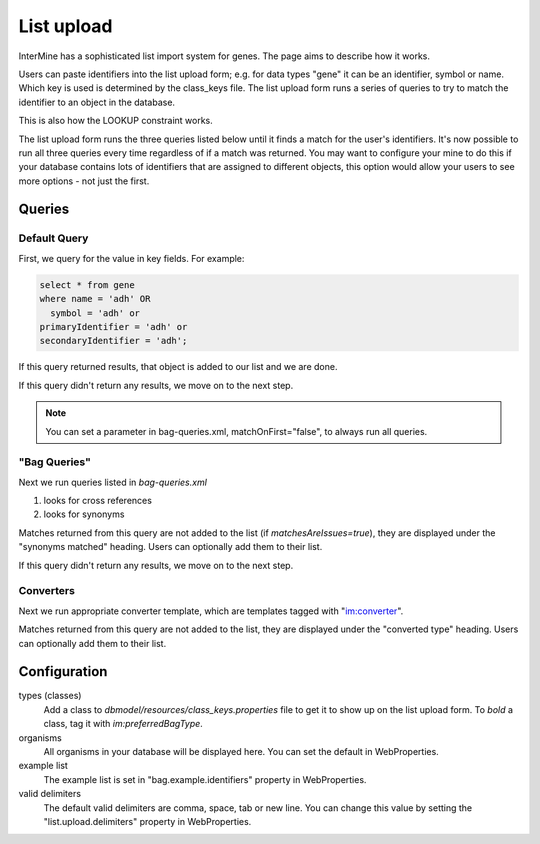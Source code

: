List upload
================================


InterMine has a sophisticated list import system for genes.  The page aims to describe how it works.

Users can paste identifiers into the list upload form; e.g. for data types "gene" it can be an identifier, symbol or name. Which key is used is determined by the class_keys file. The list upload form runs a series of queries to try to match the identifier to an object in the database.  

This is also how the LOOKUP constraint works.

The list upload form runs the three queries listed below until it finds a match for the user's identifiers.  It's now possible to run all three queries every time regardless of if a match was returned.  You may want to configure your mine to do this if your database contains lots of identifiers that are assigned to different objects, this option would allow your users to see more options - not just the first.

Queries
-------

Default Query
~~~~~~~~~~~~~~~~~~~~~~~~~~

First, we query for the value in key fields.  For example:

.. code-block:: sql

	select * from gene 
	where name = 'adh' OR 
    	  symbol = 'adh' or 
      	primaryIdentifier = 'adh' or 
      	secondaryIdentifier = 'adh';

If this query returned results, that object is added to our list and we are done. 

If this query didn't return any results, we move on to the next step.

.. note::

	You can set a parameter in bag-queries.xml, matchOnFirst="false", to always run all queries.


"Bag Queries"
~~~~~~~~~~~~~~~~~~~

Next we run queries listed in `bag-queries.xml`

#. looks for cross references
#. looks for synonyms 

Matches returned from this query are not added to the list (if `matchesAreIssues=true`), they are displayed under the "synonyms matched" heading.  Users can optionally add them to their list.

If this query didn't return any results, we move on to the next step.

Converters
~~~~~~~~~~~~~~~~~~~

Next we run appropriate converter template, which are templates tagged with "im:converter".

Matches returned from this query are not added to the list, they are displayed under the "converted type" heading.  Users can optionally add them to their list.

Configuration
-------------

types (classes)
	Add a class to `dbmodel/resources/class_keys.properties` file to get it to show up on the list upload form. To *bold* a class, tag it with `im:preferredBagType`.

organisms
	All organisms in your database will be displayed here.  You can set the default in WebProperties.

example list
	The example list is set in "bag.example.identifiers" property in WebProperties.

valid delimiters
	The default valid delimiters are comma, space, tab or new line.  You can change this value by setting the "list.upload.delimiters" property in WebProperties.

.. index:: list upload
